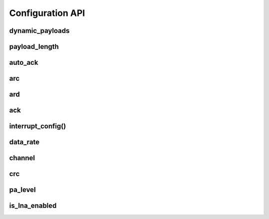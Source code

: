 
.. |per_data_pipe_control| replace:: can be used control this feature per data pipe. Index 0
    controls this feature on data pipe 0. Indices greater than 5 will be
    ignored since there are only 6 data pipes.

Configuration API
-----------------

dynamic_payloads
******************************

.. autoattribute:: circuitpython_nrf24l01.rf24.RF24.dynamic_payloads

    Default setting is enabled on all pipes.

    - `True` or ``1`` enables nRF24L01's dynamic payload length feature for all data pipes. The
      `payload_length` attribute is ignored when this feature is enabled for all
      respective data pipes.
    - `False` or ``0`` disables nRF24L01's dynamic payload length feature for all data pipes.
      Be sure to adjust the `payload_length` attribute accordingly when this feature is
      disabled for any respective data pipes.
    - A `list` or `tuple` containing booleans or integers |per_data_pipe_control| If any index's
      value is less than 0 (a negative value), then the pipe corresponding to that index will
      remain unaffected.
    - An `int` where each bit in the integer represents the dynamic payload feature
      per pipe. Bit position 0 controls this feature for data pipe 0, and bit position 5
      controls this feature for data pipe 0. All bits in positions greater than 5 are ignored.

    :returns:
        An `int` (1 unsigned byte) where each bit in the integer represents the dynamic
        payload feature per pipe.

    .. note::
        This attribute mostly relates to RX operations, but data pipe 0 applies to TX
        operations also. The `auto_ack` attribute is automatically enabled by this attribute
        for any data pipes that have this feature enabled. Disabling this feature for any
        data pipe will not affect the `auto_ack` feature for the corresponding data pipes.

    .. versionchanged:: 1.2.0
        accepts a list or tuple for control of the dynamic payload feature per pipe.
    .. versionchanged:: 1.2.4

        - returns a integer instead of a boolean
        - accepts an integer for binary control of feature per pipe

payload_length
******************************

.. autoattribute:: circuitpython_nrf24l01.rf24.RF24.payload_length

    If the `dynamic_payloads` attribute is *enabled* for a certain data pipe, this attribute has
    no affect on that data pipe. When `dynamic_payloads` is *disabled* for a certain data pipe,
    this attribute is used to specify the payload length used on that data pipe.

    A valid input value must be:

        * an `int` in range [1, 32]. Otherwise a `ValueError` exception is thrown.
        * A `list` or `tuple` containing integers |per_data_pipe_control| If any index's value
          is ``0``, then the existing setting will persist (not be changed).

        Default is set to the nRF24L01's maximum of 32 (on all data pipes).

    .. note::
        This attribute mostly relates to RX operations, but data pipe 0 applies to TX
        operations also.

    .. tip:: This attribute can be used as a list to set a certain pipe's static payload length
        .. code_block:: python

            # let nrf be the instantiated RF24 object
            nrf.payload_length[1] = 16  # set pipe 1 to expect static payload length of 16 bytes
            nrf.payload_length[0]  # get the currently expected payload length for pipe 0

    .. versionchanged:: 1.2.0
        returns a list of all payload length settings for all pipes. Previously, this
        attribute was a single `int` that controlled the configuration of static
        payload lengths for all pipes.

auto_ack
******************************

.. autoattribute:: circuitpython_nrf24l01.rf24.RF24.auto_ack

    Default setting is enabled on all data pipes.

    - `True` or ``1`` enables transmitting automatic acknowledgment packets for all data pipes.
      The CRC (cyclic redundancy checking) is enabled (for all transmissions) automatically by
      the nRF24L01 if this attribute is enabled for any data pipe (see also `crc` attribute).
    - `False` or ``0`` disables transmitting automatic acknowledgment packets for all data
      pipes. The `crc` attribute will remain unaffected when disabling this attribute for any
      data pipes.
    - A `list` or `tuple` containing booleans or integers |per_data_pipe_control| If any
      index's value is less than 0 (a negative value), then the pipe corresponding to that
      index will remain unaffected.
    - An `int` where each bit in the integer represents the automatic acknowledgement feature
      per pipe. Bit position 0 controls this feature for data pipe 0, and bit position 5
      controls this feature for data pipe 0. All bits in positions greater than 5 are ignored.

    :returns:
        An `int` (1 unsigned byte) where each bit in the integer represents the automatic
        acknowledgement feature per pipe.

    .. note::
        This attribute mostly relates to RX operations, but data pipe 0 applies to TX
        operations also.

    .. versionchanged:: 1.2.0
        accepts a list or tuple for control of the automatic acknowledgement feature per pipe.
    .. versionchanged:: 1.2.4

        - returns a integer instead of a boolean
        - accepts an integer for binary control of feature per pipe

arc
******************************

.. autoattribute:: circuitpython_nrf24l01.rf24.RF24.arc

    The `auto_ack` attribute must be enabled on the receiving nRF24L01's pipe 0 & the
    RX data pipe and the transmitting nRF24L01's pipe 0 to properly use this
    attribute. If `auto_ack` is disabled on the transmitting nRF24L01's pipe 0, then this
    attribute is ignored when calling `send()`.

    A valid input value must be in range [0, 15]. Otherwise a `ValueError` exception is
    thrown. Default is set to 3. A value of ``0`` disables the automatic re-transmit feature,
    but the sending nRF24L01 will still wait the number of microseconds specified by `ard`
    for an Acknowledgement (ACK) packet response (assuming `auto_ack` is enabled).

ard
******************************

.. autoattribute:: circuitpython_nrf24l01.rf24.RF24.ard

    During this time, the nRF24L01 is listening for the ACK packet. If the
    `auto_ack` attribute is disabled for pipe 0, then this attribute is not applied.

    A valid input value must be in range [250, 4000]. Otherwise a `ValueError` exception is
    thrown. Default is 1500 for reliability. If this is set to a value that is not multiple
    of 250, then the highest multiple of 250 that is no greater than the input value is used.

    .. note:: Paraphrased from nRF24L01 specifications sheet:

        Please take care when setting this parameter. If the custom ACK payload is more than
        15 bytes in 2 Mbps data rate, the `ard` must be 500µS or more. If the custom ACK
        payload is more than 5 bytes in 1 Mbps data rate, the `ard` must be 500µS or more.
        In 250kbps data rate (even when there is no custom ACK payload) the `ard` must be
        500µS or more.

        See `data_rate` attribute on how to set the data rate of the nRF24L01's transmissions.

ack
******************************

.. autoattribute:: circuitpython_nrf24l01.rf24.RF24.ack

    Use this attribute to set/check if the custom ACK payloads feature is enabled. Default
    setting is `False`.

    - `True` enables the use of custom ACK payloads in the ACK packet when responding to
      receiving transmissions.
    - `False` disables the use of custom ACK payloads in the ACK packet when responding to
      receiving transmissions.

    .. important::
        As `dynamic_payloads` and `auto_ack` attributes are required for this feature to work,
        they are automatically enabled (on data pipe 0) as needed. However, it is required to
        enable the `auto_ack` and `dynamic_payloads` features on all applicable pipes.
        Disabling this feature does not disable the `auto_ack` and `dynamic_payloads`
        attributes for any data pipe; they work just fine without this feature.

interrupt_config()
******************************

.. automethod:: circuitpython_nrf24l01.rf24.RF24.interrupt_config

    The digital signal from the nRF24L01's IRQ (Interrupt ReQuest) pin is active LOW.

    :param bool data_recv: If this is `True`, then IRQ pin goes active when new data is put
        into the RX FIFO buffer. Default setting is `True`
    :param bool data_sent: If this is `True`, then IRQ pin goes active when a payload from TX
        buffer is successfully transmit. Default setting is `True`
    :param bool data_fail: If this is `True`, then IRQ pin goes active when the maximum
        number of attempts to re-transmit the packet have been reached. If `auto_ack`
        attribute is disabled for pipe 0, then this IRQ event is not used. Default setting
        is `True`

    .. note:: To fetch the status (not configuration) of these IRQ flags, use the `irq_df`,
        `irq_ds`, `irq_dr` attributes respectively.

    .. tip:: Paraphrased from nRF24L01+ Specification Sheet:

        The procedure for handling :py:attr:`~circuitpython_nrf24l01.rf24.RF24.irq_dr` IRQ
        should be:

        1. retreive the payload from RX FIFO using `recv()`
        2. clear :py:attr:`~circuitpython_nrf24l01.rf24.RF24.irq_dr` status flag (taken care
           of by using `recv()` in previous step)
        3. read FIFO_STATUS register to check if there are more payloads available in RX FIFO
           buffer. A call to `pipe` (may require `update()` to be called beforehand), `any()`
           or even ``(False, True)`` as parameters to `fifo()` will get this result.
        4. if there is more data in RX FIFO, repeat from step 1

data_rate
******************************

.. autoattribute:: circuitpython_nrf24l01.rf24.RF24.data_rate

    A valid input value is:

    - ``1`` sets the frequency data rate to 1 Mbps
    - ``2`` sets the frequency data rate to 2 Mbps
    - ``250`` sets the frequency data rate to 250 Kbps (see warning below)

    Any invalid input throws a `ValueError` exception. Default is 1 Mbps.

    .. warning:: 250 Kbps is not available for the non-plus variants of the
        nRF24L01 transceivers. Trying to set the data rate to 250 kpbs when
        `is_plus_variant` is `True` will throw a `NotImplementedError`.

channel
******************************

.. autoattribute:: circuitpython_nrf24l01.rf24.RF24.channel

    A valid input value must be in range [0, 125] (that means [2.4, 2.525] GHz). Otherwise a
    `ValueError` exception is thrown. Default is ``76`` (2.476 GHz).

crc
******************************

.. autoattribute:: circuitpython_nrf24l01.rf24.RF24.crc

    CRC is a way of making sure that the transmission didn't get corrupted over the air.

    A valid input value must be:

    - ``0`` disables CRC (no anti-corruption of data)
    - ``1`` enables CRC encoding scheme using 1 byte (weak anti-corruption of data)
    - ``2`` enables CRC encoding scheme using 2 bytes (better anti-corruption of data)

    Any invalid input throws a `ValueError` exception. Default is enabled using 2 bytes.

    .. note:: The nRF24L01 automatically enables CRC if automatic acknowledgment feature is
        enabled (see `auto_ack` attribute) for any data pipe.

pa_level
******************************

.. autoattribute:: circuitpython_nrf24l01.rf24.RF24.pa_level

    Higher levels mean the transmission will cover a longer distance. Use this attribute to
    tweak the nRF24L01 current consumption on projects that don't span large areas.

    A valid input value is:

    - ``-18`` sets the nRF24L01's power amplifier to -18 dBm (lowest)
    - ``-12`` sets the nRF24L01's power amplifier to -12 dBm
    - ``-6`` sets the nRF24L01's power amplifier to -6 dBm
    - ``0`` sets the nRF24L01's power amplifier to 0 dBm (highest)

    If this attribute is set to a `list` or `tuple`, then the list/tuple must contain the
    desired power amplifier level (from list above) at index 0 and a `bool` to control
    the Low Noise Amplifier (LNA) feature at index 1. All other indices will be discarded.

    .. note:: The LNA feature setting only applies to the nRF24L01 (non-plus variant).

    Any invalid input will invoke the default of 0 dBm with LNA enabled.

is_lna_enabled
******************************

.. autoattribute:: circuitpython_nrf24l01.rf24.RF24.is_lna_enabled

    See `pa_level` attribute about how to set this. Default is always enabled, but this
    feature is specific to non-plus variants of nRF24L01 transceivers. If
    `is_plus_variant` attribute is `True`, then setting feature in any way has no affect.
